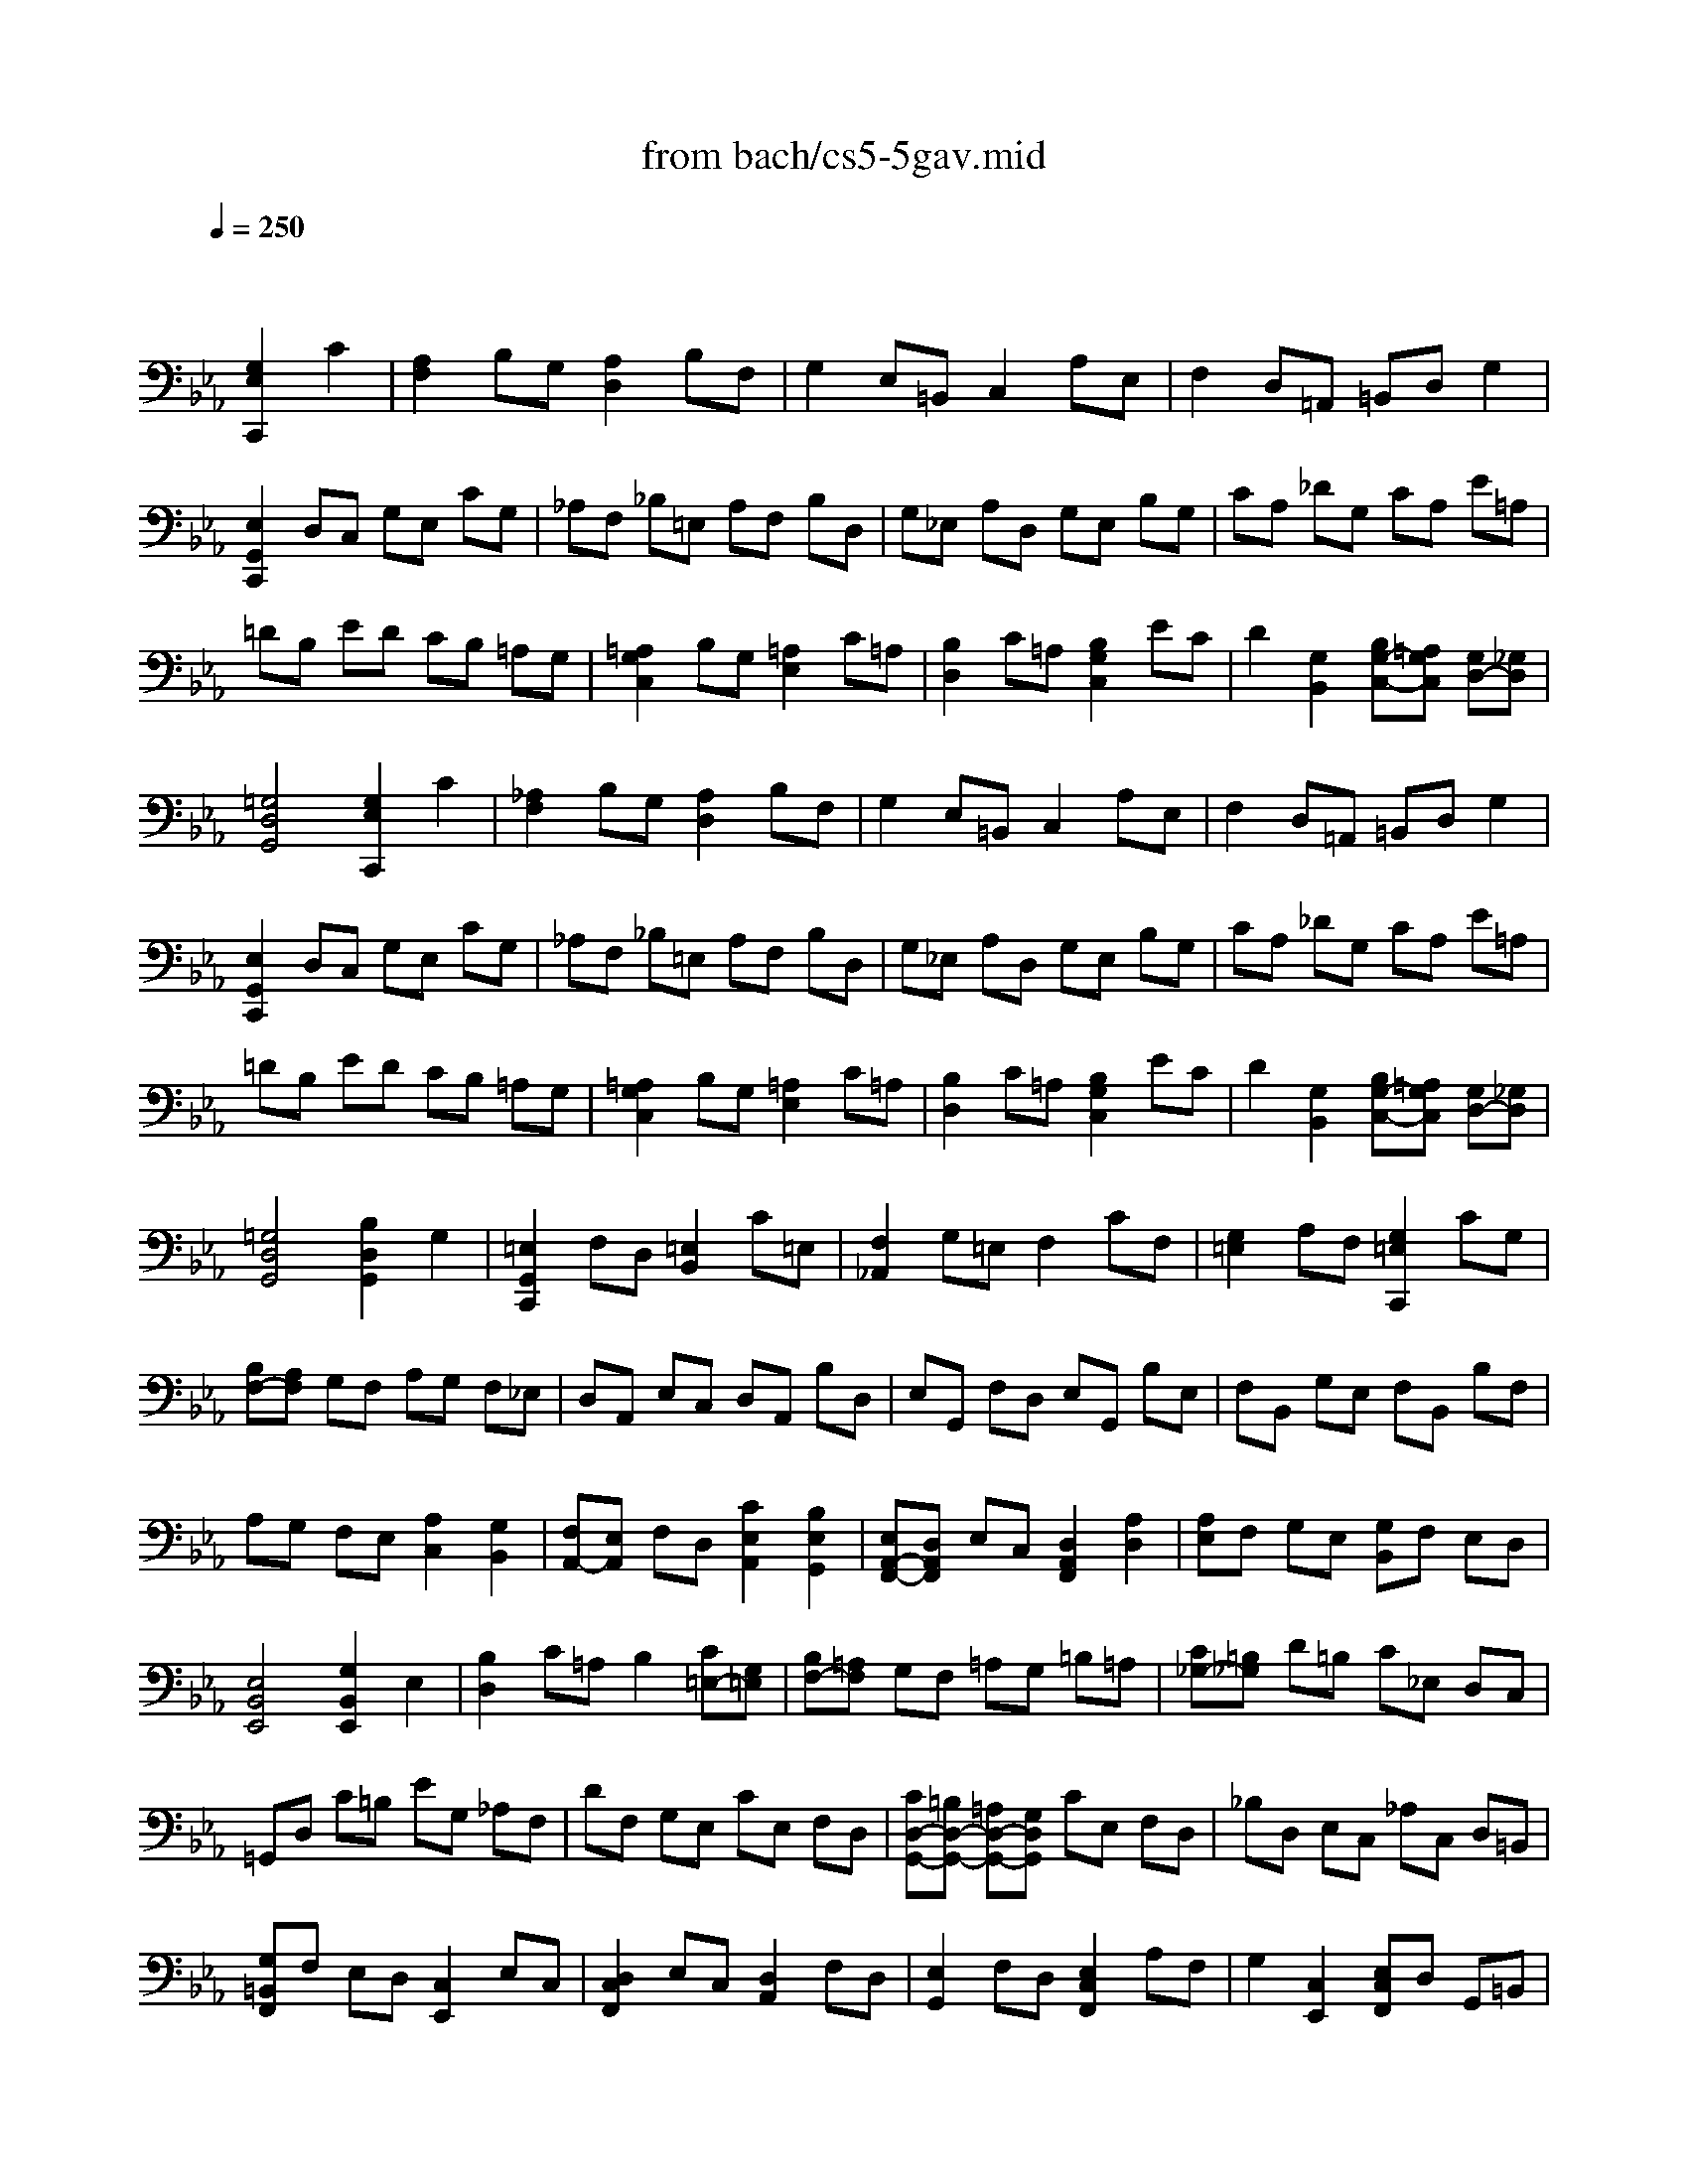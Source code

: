X: 1
T: from bach/cs5-5gav.mid
M: 4/4
L: 1/8
Q:1/4=250
K:Eb % 3 flats
% untitled
% Copyright \0xa9 1996 by David J. Grossman
% David J. Grossman
% I A
% I A'
% I B
% I B'
% II A
% II A'
% II B
% II B'
% I A''
% I B''
V:1
% Solo Cello
%%MIDI program 42
x4 
% untitled
% Copyright \0xa9 1996 by David J. Grossman
% David J. Grossman
[G,2E,2C,,2] C2| \
% I A
[A,2F,2] B,G, [A,2D,2] B,F,| \
G,2 E,=B,, C,2 A,E,| \
F,2 D,=A,, =B,,D, G,2|
[E,2G,,2C,,2] D,C, G,E, CG,| \
_A,F, _B,=E, A,F, B,D,| \
G,_E, A,D, G,E, B,G,| \
CA, _DG, CA, E=A,|
=DB, ED CB, =A,G,| \
[=A,2G,2C,2] B,G, [=A,2E,2] C=A,| \
[B,2D,2] C=A, [B,2G,2C,2] EC| \
D2 [G,2B,,2] [B,G,-C,-][=A,G,C,] [G,D,-][_G,D,]|
[=G,4D,4G,,4] [G,2E,2C,,2] C2| \
% I A'
[_A,2F,2] B,G, [A,2D,2] B,F,| \
G,2 E,=B,, C,2 A,E,| \
F,2 D,=A,, =B,,D, G,2|
[E,2G,,2C,,2] D,C, G,E, CG,| \
_A,F, _B,=E, A,F, B,D,| \
G,_E, A,D, G,E, B,G,| \
CA, _DG, CA, E=A,|
=DB, ED CB, =A,G,| \
[=A,2G,2C,2] B,G, [=A,2E,2] C=A,| \
[B,2D,2] C=A, [B,2G,2C,2] EC| \
D2 [G,2B,,2] [B,G,-C,-][=A,G,C,] [G,D,-][_G,D,]|
[=G,4D,4G,,4] [B,2D,2G,,2] G,2| \
% I B
[=E,2G,,2C,,2] F,D, [=E,2B,,2] C=E,| \
[F,2_A,,2] G,=E, F,2 CF,| \
[G,2=E,2] A,F, [G,2=E,2C,,2] CG,|
[B,F,-][A,F,] G,F, A,G, F,_E,| \
D,A,, E,C, D,A,, B,D,| \
E,G,, F,D, E,G,, B,E,| \
F,B,, G,E, F,B,, B,F,|
A,G, F,E, [A,2C,2] [G,2B,,2]| \
[F,A,,-][E,A,,] F,D, [C2E,2A,,2] [B,2E,2G,,2]| \
[E,A,,-F,,-][D,A,,F,,] E,C, [D,2A,,2F,,2] [A,2D,2]| \
[A,E,]F, G,E, [G,B,,]F, E,D,|
[E,4B,,4E,,4] [G,2B,,2E,,2] E,2| \
[B,2D,2] C=A, B,2 [C=E,-][G,=E,]| \
[B,F,-][=A,F,] G,F, =A,G, =B,=A,| \
[C_G,-][=B,_G,] D=B, C_E, D,C,|
=G,,D, C=B, EG, _A,F,| \
DF, G,E, CE, F,D,| \
[CD,-G,,-][=B,D,-G,,-] [=A,D,-G,,-][G,D,G,,] CE, F,D,| \
_B,D, E,C, _A,C, D,=B,,|
[G,=B,,F,,]F, E,D, [C,2E,,2] E,C,| \
[D,2C,2F,,2] E,C, [D,2A,,2] F,D,| \
[E,2G,,2] F,D, [E,2C,2F,,2] A,F,| \
G,2 [C,2E,,2] [E,C,F,,]D, G,,=B,,|
[C,4C,,4] [_B,2D,2G,,2] G,2| \
% I B'
[=E,2G,,2C,,2] F,D, [=E,2B,,2] C=E,| \
[F,2A,,2] G,=E, F,2 CF,| \
[G,2=E,2] A,F, [G,2=E,2C,,2] CG,|
[B,F,-][A,F,] G,F, A,G, F,_E,| \
D,A,, E,C, D,A,, B,D,| \
E,G,, F,D, E,G,, B,E,| \
F,B,, G,E, F,B,, B,F,|
A,G, F,E, [A,2C,2] [G,2B,,2]| \
[F,A,,-][E,A,,] F,D, [C2E,2A,,2] [B,2E,2G,,2]| \
[E,A,,-F,,-][D,A,,F,,] E,C, [D,2A,,2F,,2] [A,2D,2]| \
[A,E,]F, G,E, [G,B,,]F, E,D,|
[E,4B,,4E,,4] [G,2B,,2E,,2] E,2| \
[B,2D,2] C=A, B,2 [C=E,-][G,=E,]| \
[B,F,-][=A,F,] G,F, =A,G, =B,=A,| \
[C_G,-][=B,_G,] D=B, C_E, D,C,|
=G,,D, C=B, EG, _A,F,| \
DF, G,E, CE, F,D,| \
[CD,-G,,-][=B,D,-G,,-] [=A,D,-G,,-][G,D,G,,] CE, F,D,| \
_B,D, E,C, _A,C, D,=B,,|
[G,=B,,F,,]F, E,D, [C,2E,,2] E,C,| \
[D,2C,2F,,2] E,C, [D,2A,,2] F,D,| \
[E,2G,,2] F,D, [E,2C,2F,,2] A,F,| \
G,2 [C,2E,,2] [E,C,F,,]D, G,,=B,,|
[C,4C,,4]  (3G,F,G,  (3A,G,F,| \
% II A
G,2- G,/2 (3F,E,D, (3E,F,E,D,/2x/2C,/2| \
 (3=B,,C,D,  (3G,,=B,,D,  (3G,F,G,  (3A,G,F,| \
 (3G,F,E,  (3D,E,F,  (3E,D,C,  (3=B,,C,D,|
C,2 C,,2  (3G,F,G,  (3A,G,F,| \
% II A'
G,2- G,/2 (3F,E,D, (3E,F,E,D,/2x/2C,/2| \
 (3=B,,C,D,  (3G,,=B,,D,  (3G,F,G,  (3A,G,F,| \
 (3G,F,E,  (3D,E,F,  (3E,D,C,  (3=B,,C,D,|
C,2 C,,2  (3E,D,E,  (3F,E,D,| \
% II B
E,2- E,/2 (3F,G,A, (3G,F,G,F,/2x/2E,/2| \
 (3D,E,F,  (3_B,,D,F,  (3B,=A,B,  (3CB,=A,| \
 (3B,=A,G,  (3EDC  (3B,=A,G,  (3_G,=G,=A,|
G,2 G,,2  (3G,F,G,  (3_A,G,F,| \
G,2- G,/2 (3F,E,D, (3E,F,E,D,/2x/2C,/2| \
 (3=B,,C,D,  (3G,,=B,,D,  (3G,F,G,  (3A,G,F,| \
 (3G,F,E,  (3D,E,F,  (3E,D,C,  (3=B,,C,D,|
 (3C,G,,E,,  (3C,,E,,G,,  (3C,E,G,  (3CD=B,| \
C2- C/2 (3_B,A,G, (3A,B,A,G,/2x/2F,/2| \
 (3=E,F,G,  (3C,D,=E,  (3F,=E,F,  (3G,F,=E,| \
 (3F,_E,_D,  (3C,_D,E,  (3_D,=E,F,  (3G,F,=E,|
 (3F,C,B,,  (3=A,,B,,C,  (3B,,=E,F,  (3G,F,=E,| \
 (3=B,,F,G,  (3_A,G,F,  (3C_B,A,  (3G,F,=E,| \
 (3F,G,A,  (3G,A,F,  (3=B,C=D  (3CD=B,| \
 (3C_B,A,  (3G,F,_E,  (3A,G,F,  (3E,D,C,|
 (3=B,,C,D,  (3G,,=B,,D,  (3G,F,G,  (3A,G,F,| \
 (3G,F,E,  (3D,E,F,  (3E,D,C,  (3=B,,C,D,| \
C,2 C,,2  (3E,D,E,  (3F,E,D,| \
% II B'
E,2- E,/2 (3F,G,A, (3G,F,G,F,/2x/2E,/2|
 (3D,E,F,  (3_B,,D,F,  (3B,=A,B,  (3CB,=A,| \
 (3B,=A,G,  (3EDC  (3B,=A,G,  (3_G,=G,=A,| \
G,2 G,,2  (3G,F,G,  (3_A,G,F,| \
G,2- G,/2 (3F,E,D, (3E,F,E,D,/2x/2C,/2|
 (3=B,,C,D,  (3G,,=B,,D,  (3G,F,G,  (3A,G,F,| \
 (3G,F,E,  (3D,E,F,  (3E,D,C,  (3=B,,C,D,| \
 (3C,G,,E,,  (3C,,E,,G,,  (3C,E,G,  (3CD=B,| \
C2- C/2 (3_B,A,G, (3A,B,A,G,/2x/2F,/2|
 (3=E,F,G,  (3C,D,=E,  (3F,=E,F,  (3G,F,=E,| \
 (3F,_E,_D,  (3C,_D,E,  (3_D,=E,F,  (3G,F,=E,| \
 (3F,C,B,,  (3=A,,B,,C,  (3B,,=E,F,  (3G,F,=E,| \
 (3=B,,F,G,  (3_A,G,F,  (3C_B,A,  (3G,F,=E,|
 (3F,G,A,  (3G,A,F,  (3=B,C=D  (3CD=B,| \
 (3C_B,A,  (3G,F,_E,  (3A,G,F,  (3E,D,C,| \
 (3=B,,C,D,  (3G,,=B,,D,  (3G,F,G,  (3A,G,F,| \
 (3G,F,E,  (3D,E,F,  (3E,D,C,  (3=B,,C,D,|
C,2 C,,2 [G,2E,2C,,2] C2| \
% I A''
[A,2F,2] _B,G, [A,2D,2] B,F,| \
G,2 E,=B,, C,2 A,E,| \
F,2 D,=A,, =B,,D, G,2|
[E,2G,,2C,,2] D,C, G,E, CG,| \
_A,F, _B,=E, A,F, B,D,| \
G,_E, A,D, G,E, B,G,| \
CA, _DG, CA, E=A,|
=DB, ED CB, =A,G,| \
[=A,2G,2C,2] B,G, [=A,2E,2] C=A,| \
[B,2D,2] C=A, [B,2G,2C,2] EC| \
D2 [G,2B,,2] [B,G,-C,-][=A,G,C,] [G,D,-][_G,D,]|
[=G,4D,4G,,4] [B,2D,2G,,2] G,2| \
% I B''
[=E,2G,,2C,,2] F,D, [=E,2B,,2] C=E,| \
[F,2_A,,2] G,=E, F,2 CF,| \
[G,2=E,2] A,F, [G,2=E,2C,,2] CG,|
[B,F,-][A,F,] G,F, A,G, F,_E,| \
D,A,, E,C, D,A,, B,D,| \
E,G,, F,D, E,G,, B,E,| \
F,B,, G,E, F,B,, B,F,|
A,G, F,E, [A,2C,2] [G,2B,,2]| \
[F,A,,-][E,A,,] F,D, [C2E,2A,,2] [B,2E,2G,,2]| \
[E,A,,-F,,-][D,A,,F,,] E,C, [D,2A,,2F,,2] [A,2D,2]| \
[A,E,]F, G,E, [G,B,,]F, E,D,|
[E,4B,,4E,,4] [G,2B,,2E,,2] E,2| \
[B,2D,2] C=A, B,2 [C=E,-][G,=E,]| \
[B,F,-][=A,F,] G,F, =A,G, =B,=A,| \
[C_G,-][=B,_G,] D=B, C_E, D,C,|
=G,,D, C=B, EG, _A,F,| \
DF, G,E, CE, F,D,| \
[CD,-G,,-][=B,D,-G,,-] [=A,D,-G,,-][G,D,G,,] CE, F,D,| \
_B,D, E,C, _A,C, D,=B,,|
[G,=B,,F,,]F, E,D, [C,2E,,2] E,C,| \
[D,2C,2F,,2] E,C, [D,2A,,2] F,D,| \
[E,2G,,2] F,D, [E,2C,2F,,2] A,F,| \
G,2 [C,2E,,2] [E,C,F,,]D, G,,=B,,|
[C,4C,,4] 
% --------------------------------------
% Johann Sebastian Bach  (1685-1750)
% Six Suites for Solo Cello
% --------------------------------------
% Suite No. 5 in C minor - BWV 1011
% 5th Movement: Gavotte I/II
% --------------------------------------
% Sequenced with Cakewalk Pro Audio by
% David J. Grossman - dave@unpronounceable.com
% This and other Bach MIDI files can be found at:
% Dave's J.S. Bach Page
% http://www.unpronounceable.com/bach
% --------------------------------------
% Original Filename: cs5-5gav.mid
% Last Modified: February 22, 1997
